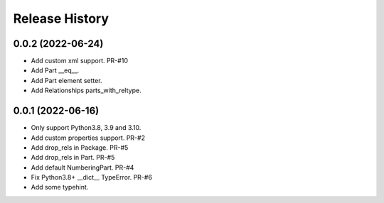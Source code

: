 .. :changelog:

Release History
---------------

0.0.2 (2022-06-24)
+++++++++++++++++++

- Add custom xml support. PR-#10
- Add Part __eq__.
- Add Part element setter. 
- Add Relationships parts_with_reltype.


0.0.1 (2022-06-16)
+++++++++++++++++++

- Only support Python3.8, 3.9 and 3.10.
- Add custom properties support. PR-#2
- Add drop_rels in Package. PR-#5
- Add drop_rels in Part. PR-#5
- Add default NumberingPart. PR-#4
- Fix Python3.8+ __dict__ TypeError. PR-#6
- Add some typehint.
